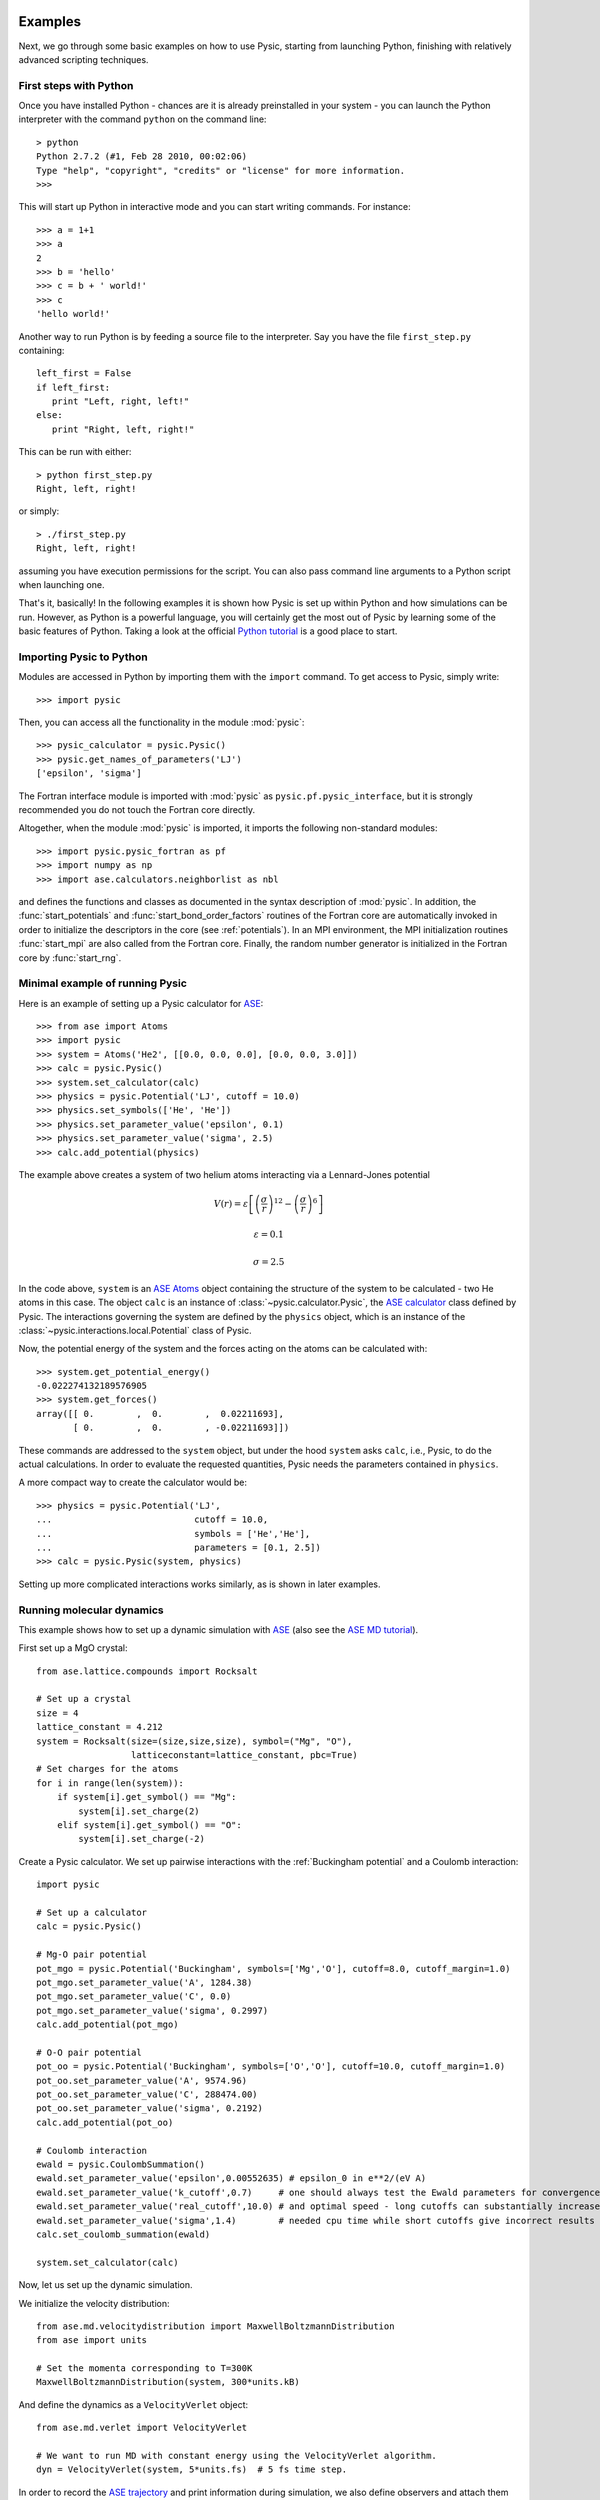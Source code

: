 .. file:run examples

.. _run examples:



Examples
--------

Next, we go through some basic examples on how to use Pysic, starting from launching Python, finishing with relatively advanced scripting techniques.


.. file:python setup

.. _python setup:



First steps with Python
_______________________

Once you have installed Python - chances are it is already preinstalled in your system - you can launch the Python interpreter with the command ``python`` on the command line::
 
  > python
  Python 2.7.2 (#1, Feb 28 2010, 00:02:06)
  Type "help", "copyright", "credits" or "license" for more information.
  >>>

This will start up Python in interactive mode and you can start writing commands. For instance::

  >>> a = 1+1
  >>> a
  2
  >>> b = 'hello'
  >>> c = b + ' world!'
  >>> c
  'hello world!'

Another way to run Python is by feeding a source file to the interpreter. Say you have the file ``first_step.py`` containing::

  left_first = False
  if left_first:
     print "Left, right, left!"
  else:
     print "Right, left, right!"

This can be run with either::

  > python first_step.py
  Right, left, right!

or simply::

  > ./first_step.py
  Right, left, right!

assuming you have execution permissions for the script.
You can also pass command line arguments to a Python script when launching one.

That's it, basically! 
In the following examples it is shown how Pysic is set up within Python
and how simulations can be run.
However, as Python is a powerful language, you will certainly get the most
out of Pysic by learning some of the basic features of Python.
Taking a look at the official `Python tutorial`_ is a good place to start.

.. _Python tutorial: http://docs.python.org/tutorial/index.html

.. file:importing pysic

.. _importing pysic:



Importing Pysic to Python
_________________________

Modules are accessed in Python by importing them with the ``import`` command. To get access to Pysic, simply write::

  >>> import pysic

Then, you can access all the functionality in the module :mod:`pysic`::

  >>> pysic_calculator = pysic.Pysic()
  >>> pysic.get_names_of_parameters('LJ')
  ['epsilon', 'sigma']

The Fortran interface module is imported with :mod:`pysic` as ``pysic.pf.pysic_interface``, but it is strongly recommended you do not touch the Fortran core directly.

Altogether, when the module :mod:`pysic` is imported, it imports the following non-standard modules::

  >>> import pysic.pysic_fortran as pf
  >>> import numpy as np
  >>> import ase.calculators.neighborlist as nbl

and defines the functions and classes as documented in the syntax description of :mod:`pysic`. In addition, the :func:`start_potentials` and :func:`start_bond_order_factors` routines of the Fortran core are automatically invoked in order to initialize the descriptors in the core (see :ref:`potentials`). In an MPI environment, the MPI initialization routines :func:`start_mpi` are also called from the Fortran core. Finally, the random number generator is initialized in the Fortran core by :func:`start_rng`.


.. file:minimal setup

.. _minimal setup:




Minimal example of running Pysic
________________________________

Here is an example of setting up a Pysic calculator for `ASE`_::

    >>> from ase import Atoms
    >>> import pysic
    >>> system = Atoms('He2', [[0.0, 0.0, 0.0], [0.0, 0.0, 3.0]])  
    >>> calc = pysic.Pysic()  
    >>> system.set_calculator(calc)  
    >>> physics = pysic.Potential('LJ', cutoff = 10.0)  
    >>> physics.set_symbols(['He', 'He'])  
    >>> physics.set_parameter_value('epsilon', 0.1) 
    >>> physics.set_parameter_value('sigma', 2.5)
    >>> calc.add_potential(physics) 


The example above creates a system of two helium atoms interacting via a Lennard-Jones
potential 

.. math::

   V(r) = \varepsilon \left[ \left( \frac{\sigma}{r} \right)^{12} - \left( \frac{\sigma}{r} \right)^{6} \right]
   
   \varepsilon = 0.1

   \sigma = 2.5

In the code above, ``system`` is an `ASE Atoms`_ object containing the structure of the system to be calculated -
two He atoms in this case. The object ``calc`` is an instance of :class:`~pysic.calculator.Pysic`, the `ASE calculator`_ class
defined by Pysic. The interactions governing the system are defined by the ``physics`` object, which is an instance of the
:class:`~pysic.interactions.local.Potential` class of Pysic.

Now, the potential energy of the system and the forces acting on the atoms can be calculated with::

  >>> system.get_potential_energy()
  -0.022274132189576905
  >>> system.get_forces()
  array([[ 0.        ,  0.        ,  0.02211693],
         [ 0.        ,  0.        , -0.02211693]])

These commands are addressed to the ``system`` object, but under the hood ``system`` asks ``calc``, i.e., Pysic,
to do the actual calculations. In order to evaluate the requested quantities,
Pysic needs the parameters contained in ``physics``.

A more compact way to create the calculator would be::

    >>> physics = pysic.Potential('LJ', 
    ...                           cutoff = 10.0, 
    ...                           symbols = ['He','He'],
    ...                           parameters = [0.1, 2.5])
    >>> calc = pysic.Pysic(system, physics)

Setting up more complicated interactions works similarly, as is shown in later examples.

.. _ASE: https://wiki.fysik.dtu.dk/ase/
.. _ASE Atoms: https://wiki.fysik.dtu.dk/ase/ase/
.. _ASE calculator: https://wiki.fysik.dtu.dk/ase/ase/calculators/calculators.html

.. file:scripting - generate systems

.. _scripting - generate systems:



.. file:running MD

.. _running MD:



Running molecular dynamics
__________________________

This example shows how to set up a dynamic simulation with `ASE`_ (also see the `ASE MD tutorial`_).

First set up a MgO crystal::

  from ase.lattice.compounds import Rocksalt

  # Set up a crystal
  size = 4    
  lattice_constant = 4.212
  system = Rocksalt(size=(size,size,size), symbol=("Mg", "O"), 
                    latticeconstant=lattice_constant, pbc=True)
  # Set charges for the atoms
  for i in range(len(system)):
      if system[i].get_symbol() == "Mg":
          system[i].set_charge(2)
      elif system[i].get_symbol() == "O":
          system[i].set_charge(-2)

Create a Pysic calculator. We set up pairwise interactions with the :ref:`Buckingham potential` and a Coulomb interaction::

  import pysic

  # Set up a calculator
  calc = pysic.Pysic()

  # Mg-O pair potential
  pot_mgo = pysic.Potential('Buckingham', symbols=['Mg','O'], cutoff=8.0, cutoff_margin=1.0)
  pot_mgo.set_parameter_value('A', 1284.38)
  pot_mgo.set_parameter_value('C', 0.0)
  pot_mgo.set_parameter_value('sigma', 0.2997)
  calc.add_potential(pot_mgo)

  # O-O pair potential
  pot_oo = pysic.Potential('Buckingham', symbols=['O','O'], cutoff=10.0, cutoff_margin=1.0)
  pot_oo.set_parameter_value('A', 9574.96)
  pot_oo.set_parameter_value('C', 288474.00)
  pot_oo.set_parameter_value('sigma', 0.2192)
  calc.add_potential(pot_oo)

  # Coulomb interaction
  ewald = pysic.CoulombSummation()
  ewald.set_parameter_value('epsilon',0.00552635) # epsilon_0 in e**2/(eV A)
  ewald.set_parameter_value('k_cutoff',0.7)     # one should always test the Ewald parameters for convergence
  ewald.set_parameter_value('real_cutoff',10.0) # and optimal speed - long cutoffs can substantially increase
  ewald.set_parameter_value('sigma',1.4)        # needed cpu time while short cutoffs give incorrect results
  calc.set_coulomb_summation(ewald)
  
  system.set_calculator(calc)


Now, let us set up the dynamic simulation.

We initialize the velocity distribution::

  from ase.md.velocitydistribution import MaxwellBoltzmannDistribution
  from ase import units

  # Set the momenta corresponding to T=300K
  MaxwellBoltzmannDistribution(system, 300*units.kB)

And define the dynamics as a ``VelocityVerlet`` object::

  from ase.md.verlet import VelocityVerlet

  # We want to run MD with constant energy using the VelocityVerlet algorithm.
  dyn = VelocityVerlet(system, 5*units.fs)  # 5 fs time step.

In order to record the `ASE trajectory`_ and print information during simulation,
we also define observers and attach them to the dynamics. 
In a similar fashion we can collect whatever information we need::

  # Function to print the potential, kinetic and total energy.
  def print_energy(a=system):
      epot = a.get_potential_energy() / len(a)
      ekin = a.get_kinetic_energy() / len(a)
      print ("Energy per atom: Epot = %.3feV  Ekin = %.3feV (T=%3.0fK)  Etot = %.3feV" %
             (epot, ekin, ekin/(1.5*units.kB), epot+ekin))
  dyn.attach(print_energy, interval=100) # print after every 100 steps

  # Save a trajectory
  from ase.io.trajectory import PickleTrajectory

  traj = PickleTrajectory("example.traj", "w", system) # write a trajectory to the file 'example.traj'
  dyn.attach(traj.write, interval=10) # save every 10 step

Finally, we run the dynamics::

  dyn.run(1000) # run for 1000 steps
  traj.close()  # close the trajectory recording


.. _ASE: https://wiki.fysik.dtu.dk/ase/
.. _ASE MD tutorial: https://wiki.fysik.dtu.dk/ase/tutorials/md/md.html
.. _ASE trajectory: https://wiki.fysik.dtu.dk/ase/ase/trajectory.html


.. file:scripting - collect data

.. _scripting - collect data:



.. file:potential targeting

.. _potential targeting:



.. file:using bond order potentials

.. _using bond order potentials:



.. file:running MPI

.. _running MPI:



.. file:plotting utilities

.. _plotting utilities:



.. file:hybrid calculation

.. _hybrid calculation:



A hybrid calculation
__________________________


The following python script demonstrates the Python interface for creating a simple hybrid QM/MM simulation with Pysic. The potentials and calculator parameters used in this example are not physically justified and serve only to illustrate the usage::

	#! /usr/bin/env python
	from ase.structure import molecule
	from pysic import *
	from gpaw import GPAW

	# Create the atomic system as an ASE Atoms object
	ethane = molecule(’C2H6’, cell=(6, 6, 6))
	ethane.center()

	# Create the hybrid calculator
	hybrid_calc = HybridCalculator()

	# Setup the primary system
	gpaw_calc = GPAW(h=0.25, txt=None)
	PS = SubSystem("primary", indices=(0, 2, 3, 4), calculator=gpaw_calc)
	hybrid_calc.add_subsystem(PS)

	# Setup the secondary system
	1pysic_calc = Pysic()
	pysic_calc.add_potential(Potential(’LJ’, symbols=[[’H’, ’C’]], parameters=[0.05, 2.5], cutoff=5))
	SS = SubSystem("secondary", indices="remaining", calculator=pysic_calc)
	hybrid_calc.add_subsystem(SS)
	
	# Setup the interaction between the subsystems
	interaction = Interaction("primary", "secondary")
	interaction.set_potentials(Potential(’LJ’, symbols=[[’C’, ’C’]], parameters=[0.05, 3], cutoff=5))
	interaction.add_hydrogen_links((0, 1), CHL=0.5)
	hybrid_calc.add_interaction(interaction)

	# Do some calculations
	ethane.set_calculator(hybrid_calc)
	ethane.get_potential_energy()
	ethane.get_forces()
	
	# Output results
	hybrid_calc.print_energy_summary()
	hybrid_calc.print_force_summary()
	hybrid_calc.print_time_summary()

The code is now split into sections that are further elaborated:

* First we define the entire structure that we want to analyze. It is a regular ASE Atoms object::

	ethane = molecule(’C2H6’, cell=(6, 6, 6))
	ethane.center()

* A HybridCalculator object is then created. It is the core class in Pysic’s hybrid calculations. The end-user may treat is like any other ASE compatible calculator::

	hybrid_calc = HybridCalculator()

* A SubSystem object is created for each desired subsystem. A subsystem is defined by giving it a unique name, the indices of the atoms in the subsystem and the calculator which is to be used for it. The newly created SubSystem object is then passed to the HybridCalculator::

	# Setup the primary system
	gpaw_calc = GPAW(h=0.25, txt=None)
	PS = SubSystem("primary", indices=(0, 2, 3, 4), calculator=gpaw_calc)
	hybrid_calc.add_subsystem(PS)

	# Setup the secondary system
	pysic_calc = Pysic()
	pysic_calc.add_potential(Potential(’LJ’, symbols=[[’H’, ’C’]], parameters=[0.05, 2.5], cutoff=5))
	SS = SubSystem("secondary", indices="remaining", calculator=pysic_calc)
	hybrid_calc.add_subsystem(SS)

* Interaction potentials and hydrogen link atoms between any two subsystems are set up by creating an Interaction object. The names of the interacting subsystems are given in the constructor, the first being the primary system, and the latter being the secondary system. Potentials and link atoms are created through simple function calls. Finally the Interaction object is passed to the HybridCalculator::

	interaction = Interaction("primary", "secondary")
	interaction.set_potentials(Potential(’LJ’, symbols=[[’C’, ’C’]], parameters=[0.05, 3], cutoff=5))
	interaction.add_hydrogen_links((0, 1), CHL=0.5)
	hybrid_calc.add_interaction(interaction)

* When the subsystems and interactions are successfully configured, the HybridCalculator can be used like any regular ASE calculator to calculate the potential energy and forces in the system::

	ethane.set_calculator(hybrid_calc)
	ethane.get_potential_energy()
	ethane.get_forces()

* The HybridCalculator provides useful tools for inspecting the energies, calculation times and forces related to the different subsystems and interactions::

	hybrid_calc.print_energy_summary()
	hybrid_calc.print_force_summary()
	hybrid_calc.print_time_summary()



.. file:screencasts

.. _screencasts:




Screencasts
-----------

We have also prepared screencasts demonstrating the use of Pysic.



.. file:Pysic basics

.. _Pysic basics:



Pysic basics
____________

This is a demonstration of a very simple simulation setup while running Pysic in an interactive Python session.

.. raw:: html

  <iframe width="853" height="480" src="http://www.youtube-nocookie.com/embed/f3VKiclBvQY?rel=0" frameborder="0" allowfullscreen></iframe>

`YouTube link <http://www.youtube.com/watch?v=f3VKiclBvQY>`_

.. file:Pysic in a script

.. _Pysic in a script:



Pysic in a script
_________________

This is a demonstration of running Pysic with a script, including an MPI parallel run.

.. raw:: html

  <iframe width="853" height="480" src="http://www.youtube-nocookie.com/embed/cz9sL5Zh1xg?rel=0" frameborder="0" allowfullscreen></iframe>

`YouTube link (high definition) <http://www.youtube.com/watch?v=cz9sL5Zh1xg>`_
